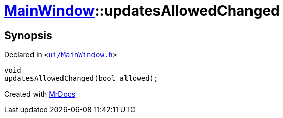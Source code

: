 [#MainWindow-updatesAllowedChanged]
= xref:MainWindow.adoc[MainWindow]::updatesAllowedChanged
:relfileprefix: ../
:mrdocs:


== Synopsis

Declared in `&lt;https://github.com/PrismLauncher/PrismLauncher/blob/develop/launcher/ui/MainWindow.h#L81[ui&sol;MainWindow&period;h]&gt;`

[source,cpp,subs="verbatim,replacements,macros,-callouts"]
----
void
updatesAllowedChanged(bool allowed);
----



[.small]#Created with https://www.mrdocs.com[MrDocs]#
